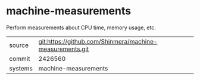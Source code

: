 * machine-measurements

Perform measurements about CPU time, memory usage, etc.

|---------+----------------------------------------------------------|
| source  | git:https://github.com/Shinmera/machine-measurements.git |
| commit  | 2426560                                                  |
| systems | machine-measurements                                     |
|---------+----------------------------------------------------------|
